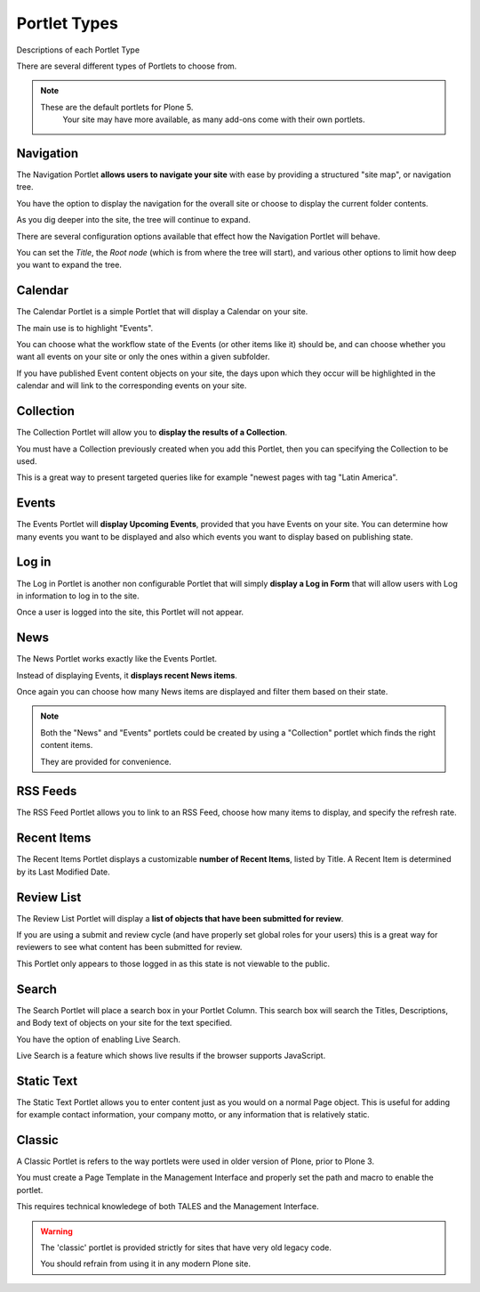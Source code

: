 =============
Portlet Types
=============

Descriptions of each Portlet Type

There are several different types of Portlets to choose from.

.. note::

   These are the default portlets for Plone 5.
    Your site may have more available, as many add-ons come with their own portlets.

Navigation
==========

The Navigation Portlet **allows users to navigate your site** with ease by providing a structured "site map", or navigation tree.

You have the option to display the navigation for the overall site or choose to display the current folder contents.

As you dig deeper into the site, the tree will continue to expand.

There are several configuration options available that effect how the Navigation Portlet will behave.

You can set the *Title*, the *Root node* (which is from where the tree will start), and various other options to limit how deep you want to expand the tree.

Calendar
========

The Calendar Portlet is a simple Portlet that will display a Calendar on your site.

The main use is to highlight "Events".

You can choose what the workflow state of the Events (or other items like it) should be, and can choose whether you want all events on your site or only the ones within a given subfolder.

If you have published Event content objects on your site, the days upon which they occur will be highlighted in the calendar and will link to the corresponding events on your site.

Collection
==========

The Collection Portlet will allow you to **display the results of a Collection**.

You must have a Collection previously created when you add this Portlet, then you can specifying the Collection to be used.

This is a great way to present targeted queries like for example "newest pages with tag "Latin America".

Events
======

The Events Portlet will **display Upcoming Events**, provided that you have Events on your site.
You can determine how many events you want to be displayed and also which events you want to display based on publishing state.

Log in
======

The Log in Portlet is another non configurable Portlet that will simply **display a Log in Form** that will allow users with Log in information to log in to the site.

Once a user is logged into the site, this Portlet will not appear.

News
====

The News Portlet works exactly like the Events Portlet.

Instead of displaying Events, it **displays recent News items**.

Once again you can choose how many News items are displayed and filter them based on their state.

.. note::

   Both the "News" and "Events" portlets could be created by using a "Collection" portlet which finds the right content items.

   They are provided for convenience.

RSS Feeds
=========

The RSS Feed Portlet allows you to link to an RSS Feed, choose how many items to display, and specify the refresh rate.

Recent Items
============

The Recent Items Portlet displays a customizable **number of Recent Items**, listed by Title.
A Recent Item is determined by its Last Modified Date.

Review List
===========

The Review List Portlet will display a **list of objects that have been submitted for review**.

If you are using a submit and review cycle (and have properly set global roles for your users) this is a great way for reviewers to see what content has been submitted for review.

This Portlet only appears to those logged in as this state is not viewable to the public.

Search
======

The Search Portlet will place a search box in your Portlet Column.
This search box will search the Titles, Descriptions, and Body text of objects on your site for the text specified.

You have the option of enabling Live Search.

Live Search is a feature which shows live results if the browser supports JavaScript.

Static Text
===========

The Static Text Portlet allows you to enter content just as you would on a normal Page object.
This is useful for adding for example contact information, your company motto, or any information that is relatively static.


Classic
=======

A Classic Portlet is refers to the way portlets were used in older version of Plone, prior to Plone 3.

You must create a Page Template in the Management Interface and properly set the path and macro to enable the portlet.

This requires technical knowledege of both TALES and the Management Interface.

.. warning::

   The 'classic' portlet is provided strictly for sites that have very old legacy code.

   You should refrain from using it in any modern Plone site.
